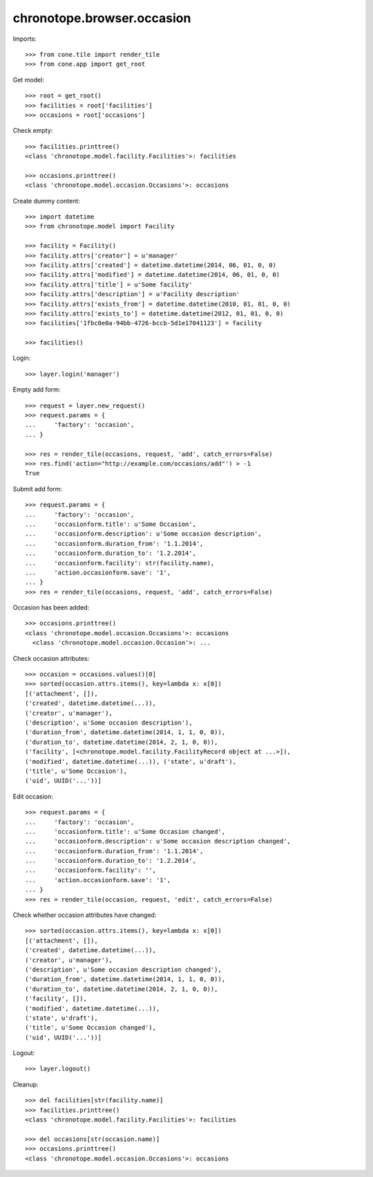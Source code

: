 chronotope.browser.occasion
===========================

Imports::

    >>> from cone.tile import render_tile
    >>> from cone.app import get_root

Get model::

    >>> root = get_root()
    >>> facilities = root['facilities']
    >>> occasions = root['occasions']

Check empty::

    >>> facilities.printtree()
    <class 'chronotope.model.facility.Facilities'>: facilities

    >>> occasions.printtree()
    <class 'chronotope.model.occasion.Occasions'>: occasions

Create dummy content::

    >>> import datetime
    >>> from chronotope.model import Facility

    >>> facility = Facility()
    >>> facility.attrs['creator'] = u'manager'
    >>> facility.attrs['created'] = datetime.datetime(2014, 06, 01, 0, 0)
    >>> facility.attrs['modified'] = datetime.datetime(2014, 06, 01, 0, 0)
    >>> facility.attrs['title'] = u'Some facility'
    >>> facility.attrs['description'] = u'Facility description'
    >>> facility.attrs['exists_from'] = datetime.datetime(2010, 01, 01, 0, 0)
    >>> facility.attrs['exists_to'] = datetime.datetime(2012, 01, 01, 0, 0)
    >>> facilities['1fbc0e0a-94bb-4726-bccb-5d1e17041123'] = facility

    >>> facilities()

Login::

    >>> layer.login('manager')

Empty add form::

    >>> request = layer.new_request()
    >>> request.params = {
    ...     'factory': 'occasion',
    ... }

    >>> res = render_tile(occasions, request, 'add', catch_errors=False)
    >>> res.find('action="http://example.com/occasions/add"') > -1
    True

Submit add form::

    >>> request.params = {
    ...     'factory': 'occasion',
    ...     'occasionform.title': u'Some Occasion',
    ...     'occasionform.description': u'Some occasion description',
    ...     'occasionform.duration_from': '1.1.2014',
    ...     'occasionform.duration_to': '1.2.2014',
    ...     'occasionform.facility': str(facility.name),
    ...     'action.occasionform.save': '1',
    ... }
    >>> res = render_tile(occasions, request, 'add', catch_errors=False)

Occasion has been added::

    >>> occasions.printtree()
    <class 'chronotope.model.occasion.Occasions'>: occasions
      <class 'chronotope.model.occasion.Occasion'>: ...

Check occasion attributes::

    >>> occasion = occasions.values()[0]
    >>> sorted(occasion.attrs.items(), key=lambda x: x[0])
    [('attachment', []), 
    ('created', datetime.datetime(...)), 
    ('creator', u'manager'), 
    ('description', u'Some occasion description'), 
    ('duration_from', datetime.datetime(2014, 1, 1, 0, 0)), 
    ('duration_to', datetime.datetime(2014, 2, 1, 0, 0)), 
    ('facility', [<chronotope.model.facility.FacilityRecord object at ...>]), 
    ('modified', datetime.datetime(...)), ('state', u'draft'), 
    ('title', u'Some Occasion'), 
    ('uid', UUID('...'))]

Edit occasion::

    >>> request.params = {
    ...     'factory': 'occasion',
    ...     'occasionform.title': u'Some Occasion changed',
    ...     'occasionform.description': u'Some occasion description changed',
    ...     'occasionform.duration_from': '1.1.2014',
    ...     'occasionform.duration_to': '1.2.2014',
    ...     'occasionform.facility': '',
    ...     'action.occasionform.save': '1',
    ... }
    >>> res = render_tile(occasion, request, 'edit', catch_errors=False)

Check whether occasion attributes have changed::

    >>> sorted(occasion.attrs.items(), key=lambda x: x[0])
    [('attachment', []), 
    ('created', datetime.datetime(...)), 
    ('creator', u'manager'), 
    ('description', u'Some occasion description changed'), 
    ('duration_from', datetime.datetime(2014, 1, 1, 0, 0)), 
    ('duration_to', datetime.datetime(2014, 2, 1, 0, 0)), 
    ('facility', []), 
    ('modified', datetime.datetime(...)), 
    ('state', u'draft'), 
    ('title', u'Some Occasion changed'), 
    ('uid', UUID('...'))]

Logout::

    >>> layer.logout()

Cleanup::

    >>> del facilities[str(facility.name)]
    >>> facilities.printtree()
    <class 'chronotope.model.facility.Facilities'>: facilities

    >>> del occasions[str(occasion.name)]
    >>> occasions.printtree()
    <class 'chronotope.model.occasion.Occasions'>: occasions
